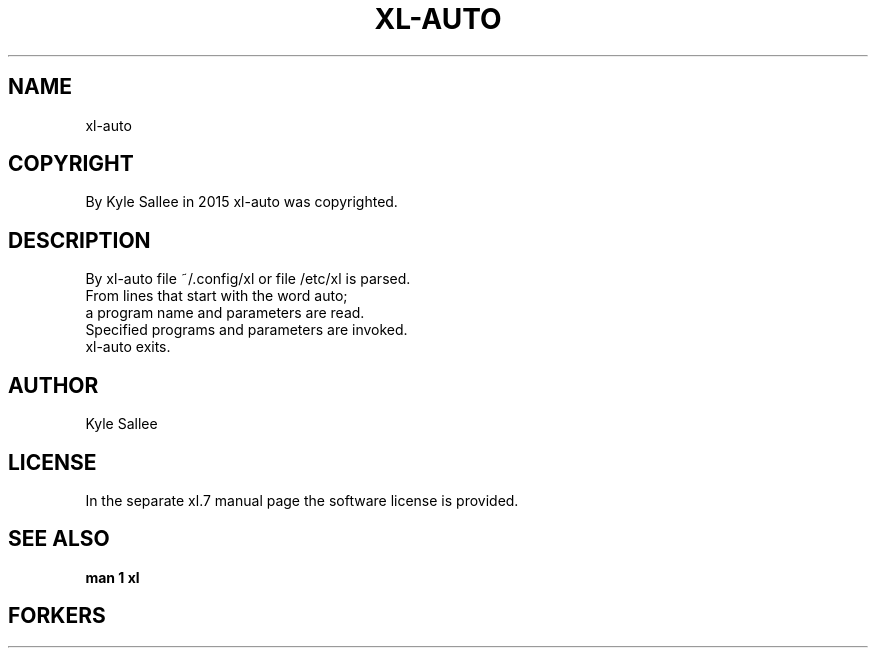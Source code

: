 .TH XL-AUTO 1 2015-08-05 20150805 xl-auto
.SH NAME
 xl-auto
.SH COPYRIGHT
 By Kyle Sallee in 2015 xl-auto was copyrighted.
.SH DESCRIPTION
 By xl-auto file ~/.config/xl or file /etc/xl is parsed.
 From lines that start with the word auto;
 a program name and parameters are read.
 Specified programs and parameters are invoked.
 xl-auto exits.
.SH AUTHOR
 Kyle Sallee
.SH LICENSE
 In the separate xl.7 manual page the software license is provided.
.SH SEE ALSO
.B man 1 xl
.SH FORKERS
